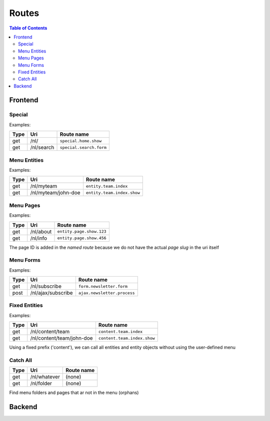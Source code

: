 ================================
 Routes
================================

.. contents:: Table of Contents


Frontend
================================

Special
--------------------------------

Examples:

+---------+----------------------------+-----------------------------------+
| Type    | Uri                        | Route name                        |
+=========+============================+===================================+
| get     | /nl/                       | ``special.home.show``             |
+---------+----------------------------+-----------------------------------+
| get     | /nl/search                 | ``special.search.form``           |
+---------+----------------------------+-----------------------------------+


Menu Entities
--------------------------------

Examples:

+---------+----------------------------+-----------------------------------+
| Type    | Uri                        | Route name                        |
+=========+============================+===================================+
| get     | /nl/myteam                 | ``entity.team.index``             |
+---------+----------------------------+-----------------------------------+
| get     | /nl/myteam/john-doe        | ``entity.team.index.show``        |
+---------+----------------------------+-----------------------------------+


Menu Pages
--------------------------------

Examples:

+---------+----------------------------+-----------------------------------+
| Type    | Uri                        | Route name                        |
+=========+============================+===================================+
| get     | /nl/about                  | ``entity.page.show.123``          |
+---------+----------------------------+-----------------------------------+
| get     | /nl/info                   | ``entity.page.show.456``          |
+---------+----------------------------+-----------------------------------+

The page ID is added in the *named route*
because we do not have the actual *page slug* in the uri itself


Menu Forms
--------------------------------

Examples:

+---------+----------------------------+-----------------------------------+
| Type    | Uri                        | Route name                        |
+=========+============================+===================================+
| get     | /nl/subscribe              | ``form.newsletter.form``          |
+---------+----------------------------+-----------------------------------+
| post    | /nl/ajax/subscribe         | ``ajax.newsletter.process``       |
+---------+----------------------------+-----------------------------------+



Fixed Entities
--------------------------------

Examples:

+---------+----------------------------+-----------------------------------+
| Type    | Uri                        | Route name                        |
+=========+============================+===================================+
| get     | /nl/content/team           | ``content.team.index``            |
+---------+----------------------------+-----------------------------------+
| get     | /nl/content/team/john-doe  | ``content.team.index.show``       |
+---------+----------------------------+-----------------------------------+

Using a fixed prefix ('content'), we can call all entities and entity objects
without using the user-defined menu


Catch All
--------------------------------

+---------+----------------------------+-----------------------------------+
| Type    | Uri                        | Route name                        |
+=========+============================+===================================+
| get     | /nl/whatever               | (none)                            |
+---------+----------------------------+-----------------------------------+
| get     | /nl/folder                 | (none)                            |
+---------+----------------------------+-----------------------------------+

Find menu folders and pages that ar not in the menu (orphans)



Backend
================================
